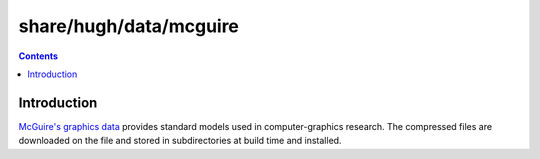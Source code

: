 =======================
share/hugh/data/mcguire
=======================

.. contents::

Introduction
============

`McGuire's graphics data <http://graphics.cs.williams.edu/data/>`_ provides standard models used in computer-graphics research. The compressed files are downloaded on the file and stored in subdirectories at build time and installed.
